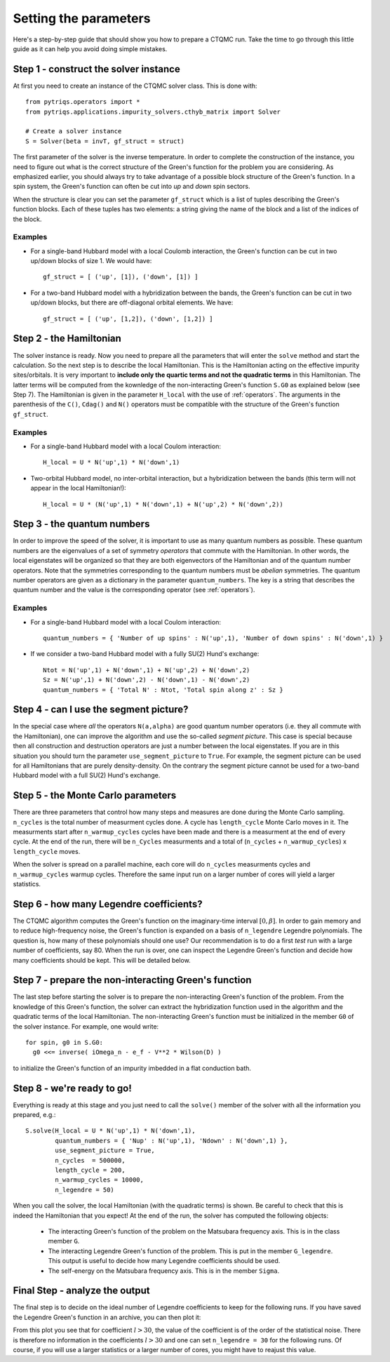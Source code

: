 Setting the parameters
======================

Here's a step-by-step guide that should show you how to prepare a CTQMC run.
Take the time to go through this little guide as it can help you avoid doing
simple mistakes.

Step 1 - construct the solver instance
--------------------------------------

At first you need to create an instance of the CTQMC solver class. This is done
with::

    from pytriqs.operators import *
    from pytriqs.applications.impurity_solvers.cthyb_matrix import Solver

    # Create a solver instance
    S = Solver(beta = invT, gf_struct = struct)

The first parameter of the solver is the inverse temperature. In order to
complete the construction of the instance, you need to figure out what is the
correct structure of the Green's function for the problem you are considering.
As emphasized earlier, you should always try to take advantage of a possible
block structure of the Green's function.  In a spin system, the Green's
function can often be cut into *up* and *down* spin sectors.

When the structure is clear you can set the parameter ``gf_struct`` which is
a list of tuples describing the Green's function blocks. Each of these tuples
has two elements: a string giving the name of the block and a list of the indices
of the block.

Examples
........

* For a single-band Hubbard model with a local Coulomb interaction, the Green's function
  can be cut in two up/down blocks of size 1. We would have::

    gf_struct = [ ('up', [1]), ('down', [1]) ]

* For a two-band Hubbard model with a hybridization between the bands, the Green's function
  can be cut in two up/down blocks, but there are off-diagonal orbital elements. We have::

    gf_struct = [ ('up', [1,2]), ('down', [1,2]) ]

Step 2 - the Hamiltonian
------------------------

The solver instance is ready. Now you need to prepare all the parameters
that will enter the ``solve`` method and start the calculation. So
the next step is to describe the local Hamiltonian. This is the Hamiltonian
acting on the effective impurity sites/orbitals. It is very important to
**include only the quartic terms and not the quadratic terms** in this
Hamiltonian. The latter terms will be computed from the kownledge of the
non-interacting Green's function ``S.G0`` as explained below (see Step 7). The
Hamiltonian is given in the parameter ``H_local`` with the use of
:ref:`operators`. The arguments in the parenthesis of the ``C()``, ``Cdag()``
and ``N()`` operators must be compatible with the structure of the Green's
function ``gf_struct``.

Examples
........

* For a single-band Hubbard model with a local Coulom interaction::

    H_local = U * N('up',1) * N('down',1)

* Two-orbital Hubbard model, no inter-orbital interaction, but a hybridization
  between the bands (this term will not appear in the local Hamiltonian!)::

    H_local = U * (N('up',1) * N('down',1) + N('up',2) * N('down',2))

Step 3 - the quantum numbers
----------------------------

In order to improve the speed of the solver, it is important to use as many
quantum numbers as possible. These quantum numbers are the eigenvalues of a set
of symmetry *operators* that commute with the Hamiltonian. In other words, the
local eigenstates will be organized so that they are both eigenvectors of the
Hamiltonian and of the quantum number operators.  Note that the symmetries
corresponding to the quantum numbers must be *abelian* symmetries.  The quantum
number operators are given as a dictionary in the parameter
``quantum_numbers``.  The key is a string that describes the quantum number and
the value is the corresponding operator (see :ref:`operators`).

Examples
........

* For a single-band Hubbard model with a local Coulom interaction::

    quantum_numbers = { 'Number of up spins' : N('up',1), 'Number of down spins' : N('down',1) }

* If we consider a two-band Hubbard model with a fully SU(2) Hund's exchange::

    Ntot = N('up',1) + N('down',1) + N('up',2) + N('down',2)
    Sz = N('up',1) + N('down',2) - N('down',1) - N('down',2)
    quantum_numbers = { 'Total N' : Ntot, 'Total spin along z' : Sz }

Step 4 - can I use the segment picture?
---------------------------------------

In the special case where *all* the operators ``N(a,alpha)`` are good quantum
number operators (i.e. they all commute with the Hamiltonian), one can improve
the algorithm and use the so-called *segment picture*. This case is special
because then all construction and destruction operators are just a number
between the local eigenstates. If you are in this situation you should turn the
parameter ``use_segment_picture`` to ``True``. For example, the segment picture
can be used for all Hamiltonians that are purely density-density. On the
contrary the segment picture cannot be used for a two-band Hubbard model with a
full SU(2) Hund's exchange.

Step 5 - the Monte Carlo parameters
-----------------------------------

There are three parameters that control how many steps and measures are done
during the Monte Carlo sampling. ``n_cycles`` is the total number of measurment
cycles done. A cycle has ``length_cycle`` Monte Carlo moves in it.  The
measurments start after ``n_warmup_cycles`` cycles have been made and there is
a measurment at the end of every cycle. At the end of the run, there will be
``n_Cycles`` measurments and a total of (``n_cycles`` + ``n_warmup_cycles``) x
``length_cycle`` moves.

When the solver is spread on a parallel machine, each core will do ``n_cycles``
measurments cycles and ``n_warmup_cycles`` warmup cycles. Therefore the same
input run on a larger number of cores will yield a larger statistics.

Step 6 - how many Legendre coefficients?
----------------------------------------

The CTQMC algorithm computes the Green's function on the imaginary-time
interval :math:`[0,\beta]`. In order to gain memory and to reduce
high-frequency noise, the Green's function is expanded on a basis of
``n_legendre`` Legendre polynomials.  The question is, how many of these
polynomials should one use? Our recommendation is to do a first *test* run
with a large number of coefficients, say 80. When the run is over, one
can inspect the Legendre Green's function and decide how many coefficients
should be kept. This will be detailed below.


Step 7 - prepare the non-interacting Green's function
-----------------------------------------------------

The last step before starting the solver is to prepare the non-interacting
Green's function of the problem. From the knowledge of this Green's function,
the solver can extract the hybridization function used in the algorithm and the
quadratic terms of the local Hamiltonian. The non-interacting Green's function
must be initialized in the member ``G0`` of the solver instance. For example,
one would write::

  for spin, g0 in S.G0:
    g0 <<= inverse( iOmega_n - e_f - V**2 * Wilson(D) )

to initialize the Green's function of an impurity imbedded in a flat
conduction bath.

Step 8 - we're ready to go!
---------------------------

Everything is ready at this stage and you just need to call the ``solve()``
member of the solver with all the information you prepared, e.g.::

  S.solve(H_local = U * N('up',1) * N('down',1),
          quantum_numbers = { 'Nup' : N('up',1), 'Ndown' : N('down',1) },
          use_segment_picture = True,
          n_cycles  = 500000,
          length_cycle = 200,
          n_warmup_cycles = 10000,
          n_legendre = 50)

When you call the solver, the local Hamiltonian (with the quadratic terms) is
shown. Be careful to check that this is indeed the Hamiltonian that you expect!
At the end of the run, the solver has computed the following objects:

  * The interacting Green's function of the problem on the Matsubara frequency
    axis. This is in the class member ``G``.

  * The interacting Legendre Green's function of the problem. This is put
    in the member ``G_legendre``. This output is useful to decide how many
    Legendre coefficients should be used. 

  * The self-energy on the Matsubara frequency axis. This is in the member ``Sigma``.


Final Step - analyze the output
-------------------------------

The final step is to decide on the ideal number of Legendre coefficients to keep
for the following runs. If you have saved the Legendre Green's function in an
archive, you can then plot it:

.. plot:: legendre_plot.py
  :include-source:
  :scale: 70

From this plot you see that for coefficient :math:`l > 30`, the value of the
coefficient is of the order of the statistical noise. There is therefore no
information in the coefficients :math:`l > 30` and one can set
``n_legendre = 30`` for the following runs. Of course, if you will use a
larger statistics or a larger number of cores, you might have to reajust this
value.
